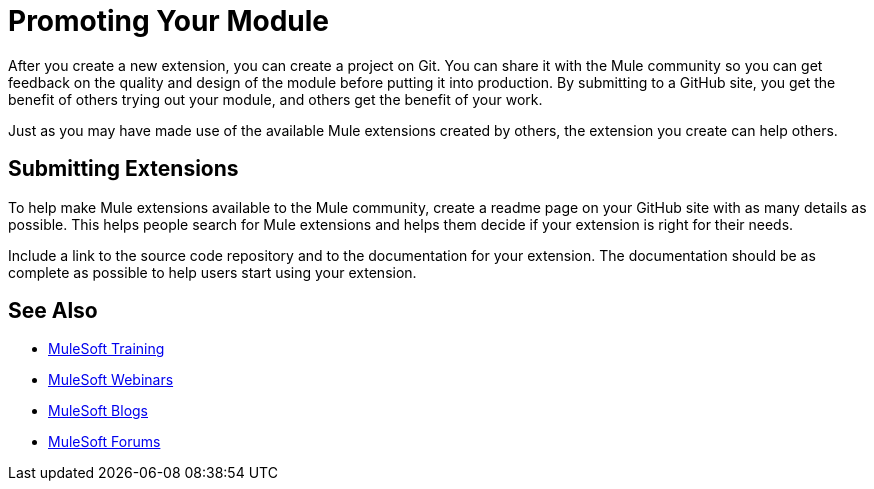 = Promoting Your Module

After you create a new extension, you can create a project on Git. You can share it with the Mule community so you can get feedback on the quality and design of the module before putting it into production. By submitting to a GitHub site, you get the benefit of others trying out your module, and others get the benefit of your work.

Just as you may have made use of the available Mule extensions created by others, the extension you create can help others.

== Submitting Extensions

To help make Mule extensions available to the Mule community, create a readme page on your GitHub site with as many details as possible. This helps people search for Mule extensions and helps them decide if your extension is right for their needs.

Include a link to the source code repository and to the documentation for your extension. The documentation should be as complete as possible to help users start using your extension.

== See Also

* link:http://training.mulesoft.com[MuleSoft Training]
* link:https://www.mulesoft.com/webinars[MuleSoft Webinars]
* link:http://blogs.mulesoft.com[MuleSoft Blogs]
* link:http://forums.mulesoft.com[MuleSoft Forums]

